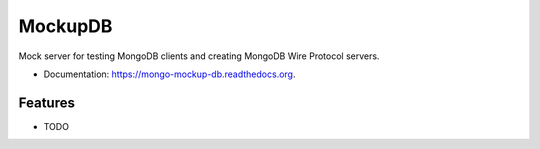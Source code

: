 ========
MockupDB
========

.. image:: https://img.shields.io/travis/ajdavis/mongo-mockup-db.svg
        :target: https://travis-ci.org/ajdavis/mongo-mockup-db

.. image:: https://img.shields.io/pypi/v/mongo-mockup-db.svg
        :target: https://pypi.python.org/pypi/mongo-mockup-db


Mock server for testing MongoDB clients and creating MongoDB Wire Protocol
servers.

* Documentation: https://mongo-mockup-db.readthedocs.org.

Features
--------

* TODO
